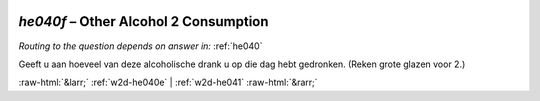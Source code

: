 .. _w2d-he040f:

 
 .. role:: raw-html(raw) 
        :format: html 

`he040f` – Other Alcohol 2 Consumption
==================================
*Routing to the question depends on answer in:* :ref:`he040`

Geeft u aan hoeveel van deze alcoholische drank u op die dag hebt gedronken.
(Reken grote glazen voor 2.) 


.. image:: ../_screenshots/w2-he040f.png


:raw-html:`&larr;` :ref:`w2d-he040e` | :ref:`w2d-he041` :raw-html:`&rarr;`
